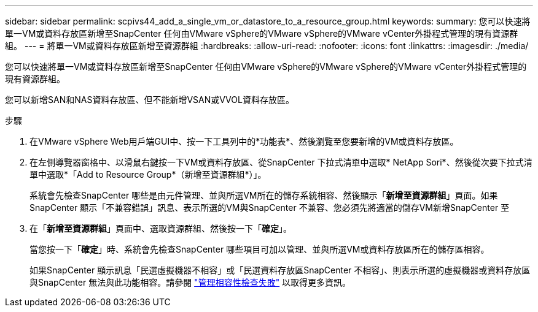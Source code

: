 ---
sidebar: sidebar 
permalink: scpivs44_add_a_single_vm_or_datastore_to_a_resource_group.html 
keywords:  
summary: 您可以快速將單一VM或資料存放區新增至SnapCenter 任何由VMware vSphere的VMware vSphere的VMware vCenter外掛程式管理的現有資源群組。 
---
= 將單一VM或資料存放區新增至資源群組
:hardbreaks:
:allow-uri-read: 
:nofooter: 
:icons: font
:linkattrs: 
:imagesdir: ./media/


[role="lead"]
您可以快速將單一VM或資料存放區新增至SnapCenter 任何由VMware vSphere的VMware vSphere的VMware vCenter外掛程式管理的現有資源群組。

您可以新增SAN和NAS資料存放區、但不能新增VSAN或VVOL資料存放區。

.步驟
. 在VMware vSphere Web用戶端GUI中、按一下工具列中的*功能表*、然後瀏覽至您要新增的VM或資料存放區。
. 在左側導覽器窗格中、以滑鼠右鍵按一下VM或資料存放區、從SnapCenter 下拉式清單中選取* NetApp Sori*、然後從次要下拉式清單中選取*「Add to Resource Group*（新增至資源群組*）」。
+
系統會先檢查SnapCenter 哪些是由元件管理、並與所選VM所在的儲存系統相容、然後顯示「*新增至資源群組*」頁面。如果SnapCenter 顯示「不兼容錯誤」訊息、表示所選的VM與SnapCenter 不兼容、您必須先將適當的儲存VM新增SnapCenter 至

. 在「*新增至資源群組*」頁面中、選取資源群組、然後按一下「*確定*」。
+
當您按一下「*確定*」時、系統會先檢查SnapCenter 哪些項目可加以管理、並與所選VM或資料存放區所在的儲存區相容。

+
如果SnapCenter 顯示訊息「民選虛擬機器不相容」或「民選資料存放區SnapCenter 不相容」、則表示所選的虛擬機器或資料存放區與SnapCenter 無法與此功能相容。請參閱 link:scpivs44_create_resource_groups_for_vms_and_datastores.html#manage-compatibility-check-failures["管理相容性檢查失敗"] 以取得更多資訊。


